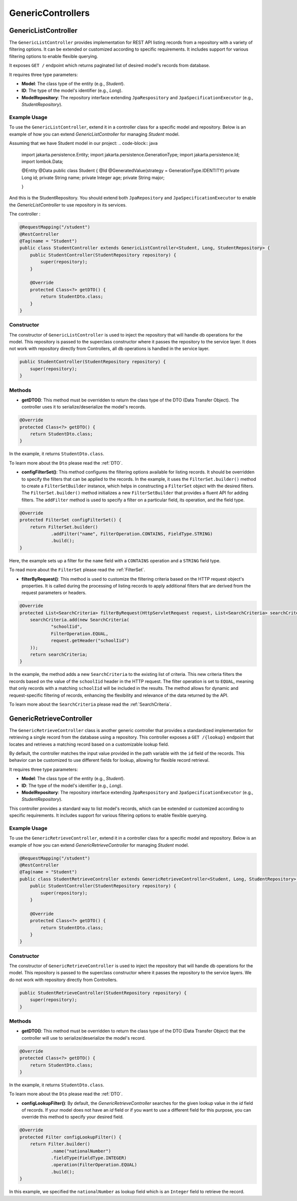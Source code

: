 GenericControllers
===========

GenericListController
--------------

The ``GenericListController`` provides implementation for REST API listing records from a repository with a variety of filtering options. It can be extended or customized according to specific requirements. It includes support for various filtering options to enable flexible querying.

It exposes ``GET /`` endpoint which returns paginated list of desired model's records from database.

It requires three type parameters:

- **Model**: The class type of the entity (e.g., `Student`).
- **ID**: The type of the model's identifier (e.g., `Long`).
- **ModelRepository**: The repository interface extending ``JpaRespository`` and ``JpaSpecificationExecutor`` (e.g., `StudentRepository`).


Example Usage
^^^^^^^^^^^^^
To use the ``GenericListController``, extend it in a controller class for a specific model and repository. Below is an example of how you can extend `GenericListController` for managing `Student` model.

Assuming that we have Student model in our project:
.. code-block:: java

    import jakarta.persistence.Entity;
    import jakarta.persistence.GenerationType;
    import jakarta.persistence.Id;
    import lombok.Data;
    
    @Entity
    @Data
    public class Student {
    @Id
    @GeneratedValue(strategy = GenerationType.IDENTITY)
    private Long id;
    private String name;
    private Integer age;
    private String major;
    
    }

And this is the StudentRepository. You should extend both ``JpaRepository`` and ``JpaSpecificationExecutor`` to enable the `GenericListController` to use repository in its services.

.. code-block:: java
    import com.example.demo.model.Student;
    import org.springframework.data.jpa.repository.JpaRepository;
    import org.springframework.data.jpa.repository.JpaSpecificationExecutor;
    import org.springframework.stereotype.Repository;

    @Repository
    public interface StudentRepository extends JpaRepository<Student, Long>, JpaSpecificationExecutor<Student> {
    }

The controller :

.. code-block:: java

    @RequestMapping("/student")
    @RestController
    @Tag(name = "Student")
    public class StudentController extends GenericListController<Student, Long, StudentRepository> {
        public StudentController(StudentRepository repository) {
            super(repository);
        }

        @Override
        protected Class<?> getDTO() {
            return StudentDto.class;
        }
    }

Constructor
^^^^^^^^^^^
The constructor of ``GenericListController`` is used to inject the repository that will handle db operations for the model. This repository is passed to the superclass constructor where it passes the repository to the service layer.
It does not work with repository directly from Controllers, all db operations is handled in the service layer.


.. code-block:: java

    public StudentController(StudentRepository repository) {
        super(repository);
    }

Methods
^^^^^^^
- **getDTO()**: This method must be overridden to return the class type of the DTO (Data Transfer Object). The controller uses it to serialize/deserialize the model's records.

.. code-block:: java

    @Override
    protected Class<?> getDTO() {
        return StudentDto.class;
    }

In the example, it returns ``StudentDto.class``.

To learn more about the ``Dto`` please read the :ref:`DTO`.

- **configFilterSet()**: This method configures the filtering options available for listing records. It should be overridden to specify the filters that can be applied to the records. In the example, it uses the ``FilterSet.builder()`` method to create a ``FilterSetBuilder`` instance, which helps in constructing a ``FilterSet`` object with the desired filters. The ``FilterSet.builder()`` method initializes a new ``FilterSetBuilder`` that provides a fluent API for adding filters. The ``addFilter`` method is used to specify a filter on a particular field, its operation, and the field type.

.. code-block:: java

    @Override
    protected FilterSet configFilterSet() {
        return FilterSet.builder()
                .addFilter("name", FilterOperation.CONTAINS, FieldType.STRING)
                .build();
    }

Here, the example sets up a filter for the ``name`` field with a ``CONTAINS`` operation and a ``STRING`` field type.

To read more about the ``FilterSet`` please read the :ref:`FilterSet`.

- **filterByRequest()**: This method is used to customize the filtering criteria based on the HTTP request object's properties. It is called during the processing of listing records to apply additional filters that are derived from the request parameters or headers.


.. code-block:: java

    @Override
    protected List<SearchCriteria> filterByRequest(HttpServletRequest request, List<SearchCriteria> searchCriteria) {
        searchCriteria.add(new SearchCriteria(
                "schoolIid",
                FilterOperation.EQUAL,
                request.getHeader("schoolIid")
        ));
        return searchCriteria;
    }

In the example, the method adds a new ``SearchCriteria`` to the existing list of criteria. This new criteria filters the records based on the value of the ``schoolIid`` header in the HTTP request. The filter operation is set to ``EQUAL``, meaning that only records with a matching ``schoolIid`` will be included in the results.
The method allows for dynamic and request-specific filtering of records, enhancing the flexibility and relevance of the data returned by the API.

To learn more about the ``SearchCriteria`` please read the :ref:`SearchCriteria`.



GenericRetrieveController
------------------

The ``GenericRetrieveController`` class is another generic controller that provides a standardized implementation for retrieving a single record from the database using a repository. This controller exposes a ``GET /{lookup}`` endpoint that locates and retrieves a matching record based on a customizable lookup field.

By default, the controller matches the input value provided in the path variable with the ``id`` field of the records. This behavior can be customized to use different fields for lookup, allowing for flexible record retrieval.

It requires three type parameters:

- **Model**: The class type of the entity (e.g., `Student`).
- **ID**: The type of the model's identifier (e.g., `Long`).
- **ModelRepository**: The repository interface extending ``JpaRespository`` and ``JpaSpecificationExecutor`` (e.g., `StudentRepository`).

This controller provides a standard way to list model's records, which can be extended or customized according to specific requirements. It includes support for various filtering options to enable flexible querying.

.. _retrivecontroller_example_usage:

Example Usage
^^^^^^^^^^^^^
To use the ``GenericRetrieveController``, extend it in a controller class for a specific model and repository. Below is an example of how you can extend `GenericRetrieveController` for managing `Student` model.


.. code-block:: java

    @RequestMapping("/student")
    @RestController
    @Tag(name = "Student")
    public class StudentRetrieveController extends GenericRetrieveController<Student, Long, StudentRepository> {
        public StudentController(StudentRepository repository) {
            super(repository);
        }

        @Override
        protected Class<?> getDTO() {
            return StudentDto.class;
        }
    }

.. _retrivecontroller_constructor:

Constructor
^^^^^^^^^^^
The constructor of ``GenericRetrieveController`` is used to inject the repository that will handle db operations for the model. This repository is passed to the superclass constructor where it passes the repository to the service layers. We do not work with repository directly from Controllers.


.. code-block:: java

    public StudentRetrieveController(StudentRepository repository) {
        super(repository);
    }

.. _retrivecontroller_methods:

Methods
^^^^^^^
- **getDTO()**: This method must be overridden to return the class type of the DTO (Data Transfer Object) that the controller will use to serialize/deserialize the model's record.

.. code-block:: java

    @Override
    protected Class<?> getDTO() {
        return StudentDto.class;
    }

In the example, it returns ``StudentDto.class``.

To learn more about the ``Dto`` please read the :ref:`DTO`.


- **configLookupFilter()**: By default, the `GenericRetrieveController` searches for the given lookup value in the `id` field of records. If your model does not have an `id` field or if you want to use a different field for this purpose, you can override this method to specify your desired field.


.. code-block:: java

    @Override
    protected Filter configLookupFilter() {
        return Filter.builder()
                .name("nationalNumber")
                .fieldType(FieldType.INTEGER)
                .operation(FilterOperation.EQUAL)
                .build();
    }

In this example, we specified the ``nationalNumber`` as lookup field which is an ``Integer`` field to retrieve the record.
